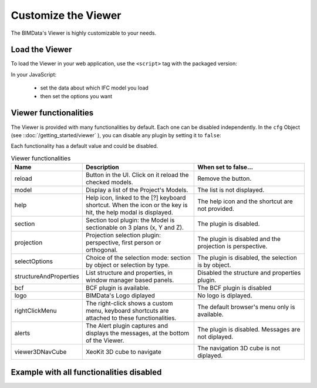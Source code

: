 =====================
Customize the Viewer
=====================

.. 
    excerpt
        Make the Viewer best suited to your needs.
    endexcerpt


The BIMData's Viewer is highly customizable to your needs.


Load the Viewer
================

To load the Viewer in your web application, use the ``<script>`` tag with the packaged version:

.. substitution-code-block:: javascript
    
    <script src="https://unpkg.com/@bimdata/viewer@0.3.3/dist/bimdata-viewer.min.js" charset="utf-8"></script>

In your JavaScript:

 * set the data about which IFC model you load
 * then set the options you want


Viewer functionalities
========================

The Viewer is provided with many functionalities by default. Each one can be disabled independently.
In the ``cfg`` Object (see ::doc:`/getting_started/viewer` ), you can disable any plugin by setting it to ``false``:

Each functionality has a default value and could be disabled.

.. list-table:: Viewer functionalities
   :header-rows: 1
   :widths: 10 40 40

   * - Name
     - Description
     - When set to false...
   * - reload
     - Button in the UI. Click on it reload the checked models.
     - Remove the button.
   * - model
     - Display a list of the Project's Models.
     - The list is not displayed.
   * - help
     - Help icon, linked to the [?] keyboard shortcut. When the icon or the key is hit, the help modal is displayed.
     - The help icon and the shortcut are not provided. 
   * - section
     - Section tool plugin: the Model is sectionable on 3 plans (x, Y and Z).
     - The plugin is disabled.
   * - projection
     - Projection selection plugin: perspective, first person or orthogonal.
     - The plugin is disabled and the projection is perspective.
   * - selectOptions
     - Choice of the selection mode: section by object or selection by type.
     - The plugin is disabled, the selection is by object.
   * - structureAndProperties
     - List structure and properties, in window manager based panels.
     - Disabled the structure and properties plugin. 
   * - bcf
     - BCF plugin is available.
     - The BCF plugin is disabled
   * - logo
     - BIMData's Logo diplayed
     - No logo is diplayed. 
   * - rightClickMenu
     - The right-click shows a custom menu, keyboard shortcuts are attached to these functionalities.
     - The default browser's menu only is available.
   * - alerts
     - The Alert plugin captures and displays the messages, at the bottom of the Viewer.
     - The plugin is disabled. Messages are not diplayed.
   * - viewer3DNavCube
     - XeoKit 3D cube to navigate 
     - The navigation 3D cube is not diplayed. 

Example with all functionalities disabled
===========================================


.. substitution-code-block:: html
   :linenos:

      <!DOCTYPE html>
      <html lang="en" dir="ltr">

      <head>
          <meta charset="utf-8">
          <title>BIMData - CJS Example</title>
          <script src="https://unpkg.com/@bimdata/viewer/dist/bimdata-viewer.min.js" charset="utf-8"></script>
      </head>

      <body>
          <div style="height: 100vh">
              <div id="app"></div>
          </div>
          <script>
              const cfg = {
                  cloudId: 88,
                  projectId: 100,
                  ifcIds: [175],
                  bcf: false,
                  reload: false,
                  model: false,
                  help: false,
                  fullscreen: false,
                  section: false,
                  projection: false,
                  selectOptions: false,
                  structureAndProperties: false,
                  bcf: false,
                  logo: false,
                  rightClickMenu: false,
                  viewer3DNavCube: false,
              }
              const accessToken = 'DEMO_TOKEN';
              const { viewer, store, eventHub, setAccessToken } = initBIMDataViewer('app', accessToken, cfg);
          </script>
      </body>

      </html>